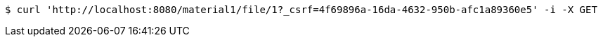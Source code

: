 [source,bash]
----
$ curl 'http://localhost:8080/material1/file/1?_csrf=4f69896a-16da-4632-950b-afc1a89360e5' -i -X GET
----